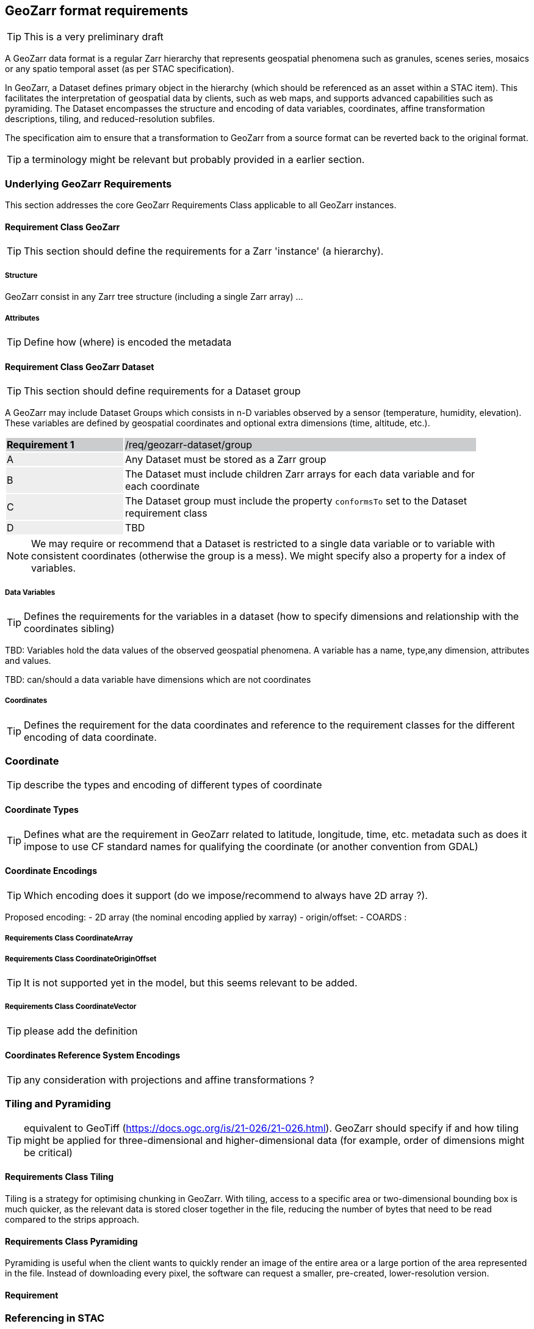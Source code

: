 == GeoZarr format requirements

TIP: This is a very preliminary draft

A GeoZarr data format is a regular Zarr hierarchy that represents geospatial phenomena such as granules, scenes series, mosaics or any spatio temporal asset (as per STAC specification).

In GeoZarr, a Dataset defines primary object in the hierarchy (which should be referenced as an asset within a STAC item). This facilitates the interpretation of geospatial data by clients, such as web maps, and supports advanced capabilities such as pyramiding. The Dataset encompasses the structure and encoding of data variables, coordinates, affine transformation descriptions, tiling, and reduced-resolution subfiles.

The specification aim to ensure that a transformation to GeoZarr from a source format can be reverted back to the original format.

TIP: a terminology might be relevant but probably provided in a earlier section.

=== Underlying GeoZarr Requirements

This section addresses the core GeoZarr Requirements Class applicable to all GeoZarr instances.

==== Requirement Class GeoZarr

TIP: This section should define the requirements for a Zarr 'instance' (a hierarchy).

===== Structure

GeoZarr consist in any Zarr tree structure (including a single Zarr array) ...

===== Attributes

TIP: Define how (where) is encoded the metadata



==== Requirement Class GeoZarr Dataset

TIP: This section should define requirements for a Dataset group

A GeoZarr may include Dataset Groups which consists in n-D variables observed by a sensor (temperature, humidity, elevation). These variables are defined by geospatial coordinates and optional extra dimensions (time, altitude, etc.).


[width="90%",cols="2,6"]
|===
|*Requirement {counter:req-id}* {set:cellbgcolor:#CACCCE}|/req/geozarr-dataset/group
| A {set:cellbgcolor:#EEEEEE} | Any Dataset must be stored as a Zarr group {set:cellbgcolor:#FFFFFF}
| B {set:cellbgcolor:#EEEEEE} | The Dataset must include children Zarr arrays for each data variable and for each coordinate {set:cellbgcolor:#FFFFFF}
| C {set:cellbgcolor:#EEEEEE} | The Dataset group must include the property `conformsTo` set to the Dataset requirement class  {set:cellbgcolor:#FFFFFF}
| D {set:cellbgcolor:#EEEEEE} | TBD {set:cellbgcolor:#FFFFFF}
|===

NOTE: We may require or recommend that a Dataset is restricted to a single data variable or to variable with consistent coordinates (otherwise the group is a mess). We might specify also a property for a index of variables.


===== Data Variables

TIP: Defines the requirements for the variables in a dataset (how to specify dimensions and relationship with the coordinates sibling)

TBD: Variables hold the data values of the observed geospatial phenomena. A variable has a name, type,any dimension, attributes and values.

TBD: can/should a data variable have dimensions which are not coordinates

===== Coordinates

TIP: Defines the requirement for the data coordinates and reference to the requirement classes for the different encoding of data coordinate.

=== Coordinate

TIP: describe the types and encoding of different types of coordinate

==== Coordinate Types

TIP: Defines what are the requirement in GeoZarr related to latitude, longitude, time, etc. metadata such as does it impose to use CF standard names for qualifying the coordinate (or another convention from GDAL)

==== Coordinate Encodings

TIP: Which encoding does it support (do we impose/recommend to always have 2D array ?).

Proposed encoding:
- 2D array (the nominal encoding applied by xarray)
- origin/offset:
- COARDS :

===== Requirements Class CoordinateArray

===== Requirements Class CoordinateOriginOffset

TIP: It is not supported yet in the model, but this seems relevant to be added.

===== Requirements Class CoordinateVector

TIP: please add the definition

==== Coordinates Reference System Encodings

TIP: any consideration with projections and affine transformations ?

=== Tiling and Pyramiding

TIP: equivalent to GeoTiff (https://docs.ogc.org/is/21-026/21-026.html). GeoZarr should specify if and how tiling might be applied for three-dimensional and higher-dimensional data (for example, order of dimensions might be critical)

==== Requirements Class Tiling

Tiling is a strategy for optimising chunking in GeoZarr. With tiling, access to a specific area or two-dimensional bounding box is much quicker, as the relevant data is stored closer together in the file, reducing the number of bytes that need to be read compared to the strips approach.

==== Requirements Class Pyramiding

Pyramiding is useful when the client wants to quickly render an image of the entire area or a large portion of the area represented in the file. Instead of downloading every pixel, the software can request a smaller, pre-created, lower-resolution version.


==== Requirement

=== Referencing in STAC

TIP: might be useful to describe or provide extension for referencing GeoZarr assets (e.g. dataset) in STAC Items.

== Annex B: Mappings with other formats

TIP: Provides the mappings for information purpose to show how GEoZarr preserve information from any data source.

To ensure interoperability with most client and mapping tools, GeoZarr enforces a set of requirements, including conventions from CF and GDAL.

To maximize compatibility with various source formats, GeoZarr preserves as much metadata and structure as possible from these formats.

NOTE: In particular, if relevant information which cannot be encoded in GeoZarr is identified, the specification might be extended.


=== Mappings with CF

=== Mappings with GDAL

